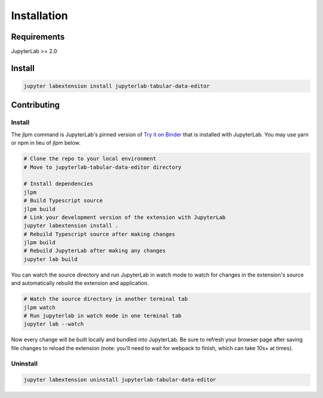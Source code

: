 .. _installation:

Installation
------------

Requirements
~~~~~~~~~~~~
JupyterLab >= 2.0

Install
~~~~~~~

.. code:: bash

    jupyter labextension install jupyterlab-tabular-data-editor

Contributing
~~~~~~~

Install
=========

The jlpm command is JupyterLab's pinned version of
`Try it on Binder <https://mybinder.org/v2/gh/jupytercalpoly/jupyterlab-tabular-data-editor/master?urlpath=lab>`__ that is installed with JupyterLab. You may use
yarn or npm in lieu of jlpm below.

.. code:: bash

    # Clone the repo to your local environment
    # Move to jupyterlab-tabular-data-editor directory

    # Install dependencies
    jlpm
    # Build Typescript source
    jlpm build
    # Link your development version of the extension with JupyterLab
    jupyter labextension install .
    # Rebuild Typescript source after making changes
    jlpm build
    # Rebuild JupyterLab after making any changes
    jupyter lab build

You can watch the source directory and run JupyterLab in watch mode to watch for changes in the extension's source and automatically rebuild the extension and application.

.. code:: bash

    # Watch the source directory in another terminal tab
    jlpm watch
    # Run jupyterlab in watch mode in one terminal tab
    jupyter lab --watch

Now every change will be built locally and bundled into JupyterLab. Be sure to refresh your browser page after saving file changes to reload the extension (note: you'll need to wait for webpack to finish, which can take 10s+ at times).

Uninstall
=========
.. code:: bash

    jupyter labextension uninstall jupyterlab-tabular-data-editor

